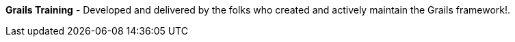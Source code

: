 **Grails Training** - Developed and delivered by the folks who created and actively maintain the Grails framework!.

++++
<div id="ocitraining"></div>
<script type="text/javascript">
var getJSON = function(url, callback) {
    var xhr = new XMLHttpRequest();
    xhr.open('GET', url, true);
    xhr.responseType = 'json';
    xhr.onload = function() {
      var status = xhr.status;
      if (status == 200) {
        callback(null, xhr.response);
      } else {
        callback(status);
      }
    };
    xhr.send();
};
var ociTrainingTrack = 11;
getJSON('http://plugins.grails.org/api/training/'+ ociTrainingTrack, function(err, data) {
  var msg = '';
  if (err != null) {
      msg = 'Something went wrong while retrieving OCI training offerings';

  } else {
      if ( data.length == 0 ) {
         msg = '<p><b>Nothing scheduled at the moment - please check back again soon!</b></p>.';

      } else {
        msg += '<table>';
        msg += '<thead>';
        msg += '<tr><th>Course</th><th>Date(s)</th><th>Instructor(s)</th><th>Hour(s)</th></tr>';
        msg += '</thead>';
        msg += '<tbody>';
        for ( var i = 0; i < data.length; i++ ) {
            msg += '<tr><td><a href="'+ data[i].enrollmentLink + '">'+ data[i].course + '</a></td><td>'+ data[i].dates + '</td><td>'+ data[i].instructors + '</td><td>'+ data[i].hours + '</td></tr>';
        }
        msg += '</tbody>';
        msg += '</table>';
      }
  }
  var ociTraining = document.getElementById("ocitraining");
  ociTraining.innerHTML = msg;
});
</script>
++++
